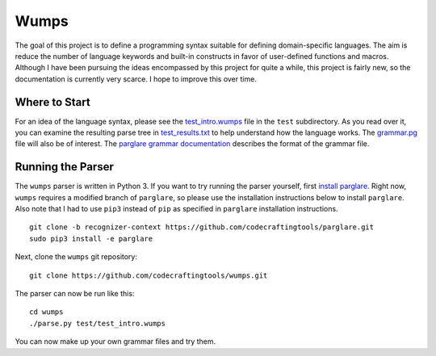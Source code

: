 Wumps
=====

The goal of this project is to define a programming syntax suitable
for defining domain-specific languages.  The aim is reduce the number
of language keywords and built-in constructs in favor of user-defined
functions and macros.  Although I have been pursuing the ideas
encompassed by this project for quite a while, this project is fairly
new, so the documentation is currently very scarce.  I hope to improve
this over time.

Where to Start
--------------

For an idea of the language syntax, please see the `test_intro.wumps`_
file in the ``test`` subdirectory.  As you read over it, you can
examine the resulting parse tree in `test_results.txt`_ to help
understand how the language works.  The `grammar.pg`_ file will also
be of interest.  The parglare_ `grammar documentation`_ describes the
format of the grammar file.

Running the Parser
------------------

The ``wumps`` parser is written in Python 3.  If you want to try
running the parser yourself, first `install parglare`_.  Right now,
``wumps`` requires a modified branch of ``parglare``, so please use
the installation instructions below to install ``parglare``.  Also
note that I had to use ``pip3`` instead of ``pip`` as specified in
``parglare`` installation instructions.

::

  git clone -b recognizer-context https://github.com/codecraftingtools/parglare.git
  sudo pip3 install -e parglare

Next, clone the ``wumps`` git repository:

::

  git clone https://github.com/codecraftingtools/wumps.git

The parser can now be run like this:

::

  cd wumps
  ./parse.py test/test_intro.wumps

You can now make up your own grammar files and try them.

.. _test_intro.wumps: https://github.com/codecraftingtools/wumps/blob/master/test/test_intro.wumps
.. _test_results.txt: https://github.com/codecraftingtools/wumps/blob/master/test/test_results.txt
.. _grammar.pg: https://github.com/codecraftingtools/wumps/blob/master/wumps/grammar.pg
.. _parglare: https://github.com/igordejanovic/parglare
.. _grammar documentation: http://www.igordejanovic.net/parglare/grammar_language/
.. _install parglare: https://github.com/igordejanovic/parglare#installation
